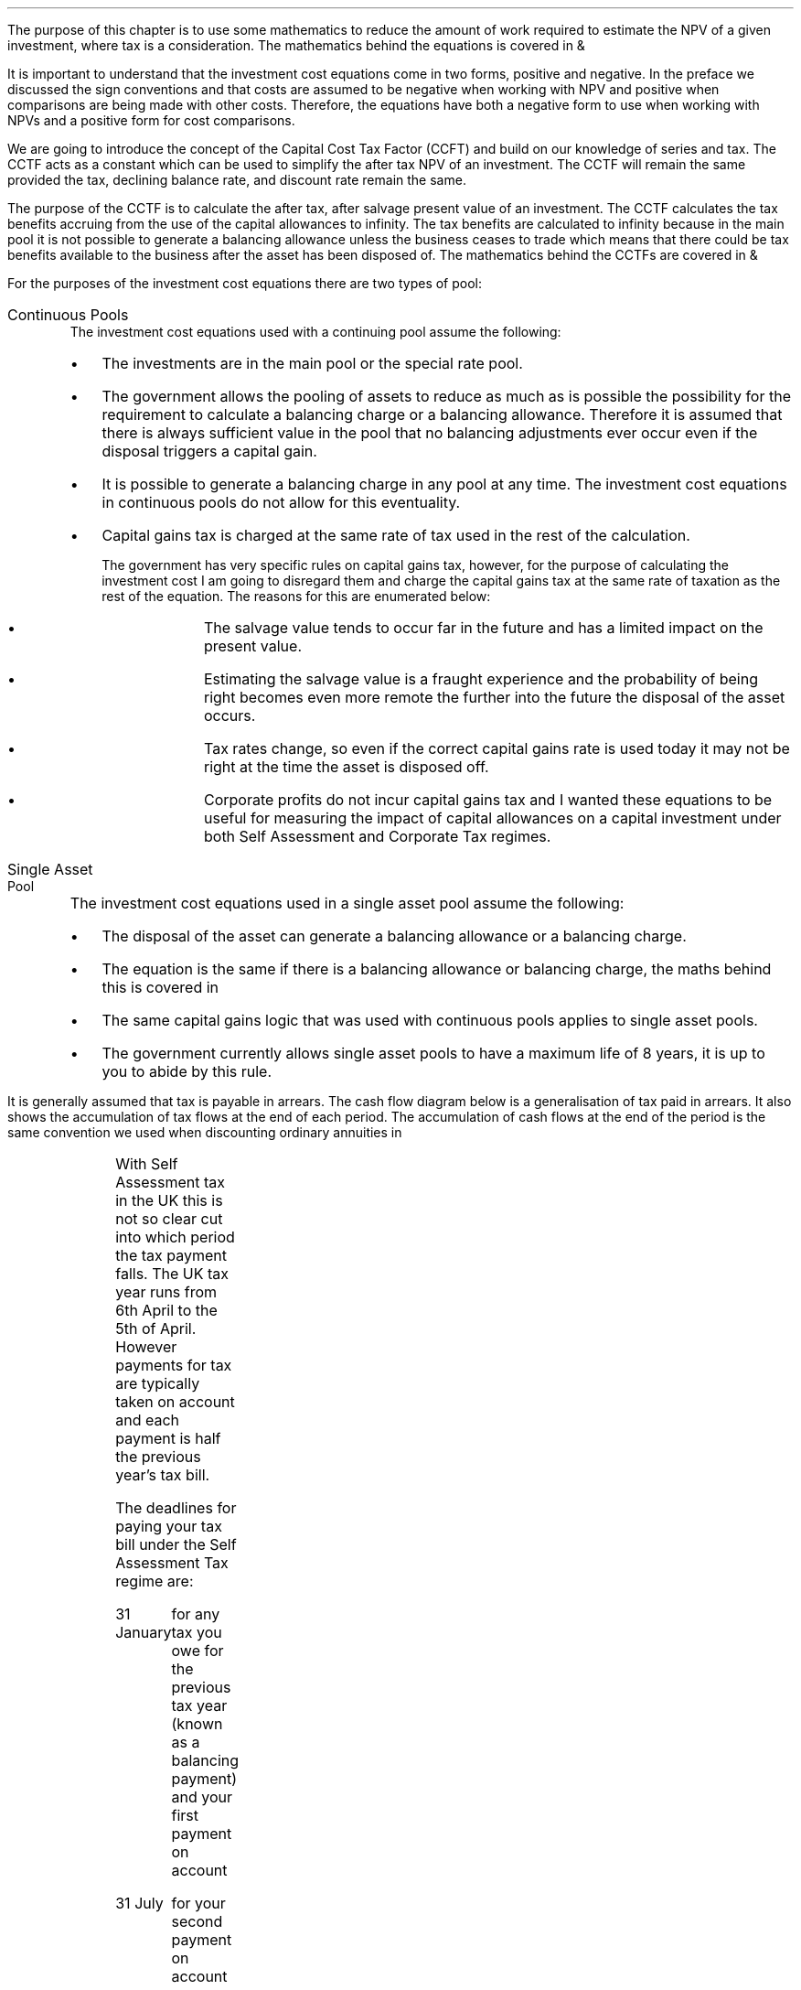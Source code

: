 .
The purpose of this chapter is to use some mathematics to reduce the amount of
work required to estimate the NPV of a given investment, where tax is a
consideration. The mathematics behind the equations is covered in
.pdfhref -L -D apA Appendix A
&
.pdfhref -L -A . -D apB B
.LP
It is important to understand that the investment cost equations come in two
forms, positive and negative. In the preface we discussed the sign conventions
and that costs are assumed to be negative when working with NPV and positive
when comparisons are being made with other costs. Therefore, the equations
have both a negative form to use when working with NPVs and a positive form for
cost comparisons.
.
.XXXX \\n(cn 1 "Capital Cost Tax Factors (CCTF)"
.LP
We are going to introduce the concept of the Capital Cost Tax Factor (CCFT) and
build on our knowledge of series and tax. The CCTF acts as a constant which can
be used to simplify the after tax NPV of an investment. The CCTF will remain
the same provided the tax, declining balance rate, and discount rate remain the
same.
.LP
The purpose of the CCTF is to calculate the after tax, after salvage present
value of an investment. The CCTF calculates the tax benefits accruing from the
use of the capital allowances to infinity. The tax benefits are calculated to
infinity because in the main pool it is not possible to generate a balancing
allowance unless the business ceases to trade which means that there could be
tax benefits available to the business after the asset has been disposed of.
The mathematics behind the CCTFs are covered in
.pdfhref -L -D apA Appendix A
&
.pdfhref -L -A . -D apB B
.
.XXXX 0 2 "Types of Pool"
.LP
For the purposes of the investment cost equations there are two types of pool:
.IP "Continuous Pools" 5
The investment cost equations used with a continuing pool assume the following:
.RS
.IP \(bu 3
The investments are in the main pool or the special rate pool.
.IP \(bu
The government allows the pooling of assets to reduce as much as is possible
the possibility for the requirement to calculate a balancing charge or a
balancing allowance. Therefore it is assumed that there is always sufficient
value in the pool that no balancing adjustments ever occur even if the disposal
triggers a capital gain.
.IP \(bu
It is possible to generate a balancing charge in any pool at any time. The
investment cost equations in continuous pools do not allow for this
eventuality.
.IP \(bu
Capital gains tax is charged at the same rate of tax used in the rest of the
calculation.
.RS
.LP
The government has very specific rules on capital gains tax, however, for the
purpose of calculating the investment cost I am going to disregard them and
charge the capital gains tax at the same rate of taxation as the rest of the
equation. The reasons for this are enumerated below:
.RS
.IP \(bu 3
The salvage value tends to occur far in the future and has a limited impact on
the present value.
.IP \(bu
Estimating the salvage value is a fraught experience and the probability of
being right becomes even more remote the further into the future the disposal
of the asset occurs.
.IP \(bu
Tax rates change, so even if the correct capital gains rate is used today it
may not be right at the time the asset is disposed off.
.IP \(bu
Corporate profits do not incur capital gains tax and I wanted these equations
to be useful for measuring the impact of capital allowances on a capital
investment under both Self Assessment and Corporate Tax regimes.
.RE
.RE
.RE
.IP "Single Asset Pool" 5
The investment cost equations used in a single asset pool assume the following:
.RS
.IP \(bu 3
The disposal of the asset can generate a balancing allowance or a balancing
charge.
.IP \(bu
The equation is the same if there is a balancing allowance or balancing charge,
the maths behind this is covered in
.pdfhref -L -A . -D apB appendix B
.IP \(bu
The same capital gains logic that was used with continuous pools applies to
single asset pools.
.IP \(bu
The government currently allows single asset pools to have a maximum life of 8
years, it is up to you to abide by this rule.
.RE
.
.XXXX 0 2 "Timings of tax payments"
.LP
It is generally assumed that tax is payable in arrears. The cash flow diagram
below is a generalisation of tax paid in arrears. It also shows the
accumulation of tax flows at the end of each period. The accumulation of cash
flows at the end of the period is the same convention we used when discounting
ordinary annuities in
.pdfhref -L -A . -D ch4 Chapter 4
.PS
A: [ box invis wid 0.25 ht 0.25 "0"
			arrow down 0.50 at last box.s
			"Investment" below at end of last arrow
			line right 0.2 from last box.e
			arrow up 0.2
			line right 0.2 from last line.e
			arrow up 0.2
			line right 0.2 from last line.e
			arrow up 0.2
			line right 0.2 from last line.e
			arrow up 0.2
			line right 0.2 from last line.e
			arrow up 0.2
			line right 0.2 from last line.e
			box invis wid 0.25 ht 0.25 "1"
			line dotted up 0.7 at last box.n
			"Time period" at end of last line
			line dotted down 0.4 at last box.s
			"Tax calculation " at last line.s
			line right 0.6 from last box.e
			arrow down 0.2
			line right 0.6 from last line.e
			box invis wid 0.25 ht 0.25 "2"
			line dotted up 0.7 at last box.n
			"Time period" at end of last line
			line dotted down 0.4 at last box.s
		]

CF1: box invis wid 1.0 ht 0.2 "cash flows" at (0.8, 0.2) 
line dashed up 0.1 at last box.n
arrow dashed right
TX1: box invis wid 1.0 ht 0.2 "tax payment" at (2.3, -0.4) 
line dashed down 0.1 at last box.s
arrow dashed right
.PE
.
.XXXX 0 3 "Self Assessment Tax"
.LP
With Self Assessment tax in the UK this is not so clear cut into which period
the tax payment falls. The UK tax year runs from 6th April to the 5th of April.
However payments for tax are typically taken on account and each payment is
half the previous year's tax bill.  
.LP
The deadlines for paying your tax bill under the Self Assessment Tax regime
are:
.IP "31 January" 15
for any tax you owe for the previous tax year (known as a balancing payment)
and your first payment on account
.IP "31 July" 15
for your second payment on account
.LP
The example below is taken from the HMRC website:
.QS
.LP
Your bill for the 2017 to 2018 tax year is \[Po]3,000. You made 2 payments on
account last year of \[Po]900 each (\[Po]1,800 in total).
.LP
The total tax to pay by midnight on 31 January 2019 is #\[Po]2,700#. This
includes:
.IP \(bu 3
your balancing payment of \[Po]1,200 for the 2017 to 2018 tax year
(\[Po]3,000 minus \[Po]1,800).
.IP \(bu
the first payment on account of #\[Po]1,500# (half your 2017 to 2018 tax bill)
towards your 2018 to 2019 tax bill.
.LP
You have to pay your second payment on account of #\[Po]1,500# by midnight on
31 July 2019.
.LP
If your tax bill for the 2018 to 2019 tax year is more than #\[Po]3,000# (the
total of your 2 payments on account), you'll need to make a balancing payment
by 31 January 2020. 
.QE
.KS
.LP
I have created a cash flow diagram below as a visual aid to understanding the
timing of the payments:
.PS
A: [  box invis wid 0.50 ht 0.25 "01/1/18"
		arrow colour "red" down 0.3 from last box.s
		"P1 = \[Po]900" below at end of last arrow
		line right 0.4 from last box.e
		box invis wid 0.50 ht 0.25 "05/04/18"
		line dashed up 0.6 from last box.n
		"FY End 18" above at end of last line
		arrow dashed down 1.0 at last box.s
		"\[Po]3,000" below at end of last arrow 
		move down 0.2
		line dashed down 0.1
		"Tax calc" below at end of last line 
		line right 0.4 from last box.e
		box invis wid 0.50 ht 0.25 "31/07/18"
		arrow colour "red" down 0.3 from last box.s
		"P2 = \[Po]900" below at end of last arrow
		line right 0.4 from last box.e 
		box invis wid 0.50 ht 0.25 "31/01/19"
		arrow colour "red" down 0.3 at last box.s
		"BP = \[Po]1,200" below at end of last arrow 
		move down 0.2
		arrow colour "blue" down 0.3 
		"P1 = \[Po]1,500" below at end of last arrow 
		line right 0.4 from last box.e 
		box invis wid 0.50 ht 0.25 "05/04/19"
		line dashed up 0.6 from last box.n
		"FY End 19" above at end of last line
		arrow dashed down 1.0 at last box.s
		"?" below at end of last arrow 
		move down 0.2
		line dashed down 0.1
		"Tax calc" below at end of last line 
		line right 0.4 from last box.e 
		box invis wid 0.50 ht 0.25 "31/07/19"
		arrow colour "blue" down 0.8 at last box.s
		"P2 = \[Po]1,500" below at end of last arrow 
		line right 0.4 from last box.e 
		box invis wid 0.50 ht 0.25 "31/01/20"
		arrow dashed down 0.3 at last box.s
		"BP = ?" below at end of last arrow 
		move down 0.2
		arrow dashed down 0.3 
		"P1 = ?" below at end of last arrow 
		]
.PE
.KE
As the diagram shows the tax is payable both in arrears and in advance based on
the previous earnings, with a balancing payment to account for changes in
earnings. Furthermore, the tax calculation for any incremental investment is
complicated by the fact that the current tax position may already have taken
advantage of any tax free allowances. It is also possible that the previous
years tax is high enough that the earnings from the new investment are forced
into a higher rate tax bracket.
.LP
The complexity is unwanted and for simplicity's sake when computing the after
tax cash flows under Self Assessment for a NPV the tax is deemed to be payable
in tax period one.
.
.XXXX 0 3 "Corporation Tax"
.LP
The deadline to pay your Corporation Tax bill is usually 9 months and one day
after the end of the accounting period. This means the tax is paid in arrears
and falls in the accounting period after the cash has been received. This will
typically be time period two. 
.LP
The logic is as follows for the discounted cash flow calculation; The
investment is made in time period zero, the investment is therefore not subject
to any discounting. The first years cash flows from the investment are received
during time period one and accounted for at the end of the time period. The tax
is then calculated at the end of time period one but is not due until nine
months and one day later, remember all cash flows for the purpose of the
discounting are recorded at the end of the time period, therefore the tax
payment is at time period two. 
.LP
There are exceptions to the general logic. If the first cash flow was on the
last day of the accounting period then the first tax impact would be at time
period one as shown in the diagram below:
.PS
A: [ box invis wid 0.25 ht 0.25 "0"
			arrow down 0.50 at last box.s
			"Investment" below at end of last arrow
			line right 0.8 from last box.e
			LN1: line dashed up 0.7
			move up 0.1
			"FY End"
			line dashed down 0.4 at LN1.s
			move down 0.1
			"Tax calculation" 
			line right 0.8 from LN1
			arrow down 0.2
			line right from last line.e
			box invis wid 0.25 ht 0.25 "1"
			line dotted up 0.7 at last box.n
			"Time period" at end of last line
			line dotted down 0.6 at last box.s
			line right at last box.e
		]

TX1: box invis wid 1.0 ht 0.2 "tax payment" at (1.85, -0.4) 
line dashed down 0.1 at last box.s
arrow dashed right
D1: box invis wid 0.4 ht 0.2 "1 day" at (0.6, 0.1) 
arrow dashed right 0.2 at last box.e
arrow dashed left 0.2 at last box.w
.PE
The above situation is worth contemplation as it is not uncommon that
investments are made at the end of the accounting period to make use of capital
allowances. The flow charts in
.pdfhref -L -D apB appendix B
allow for this occurrence.
.LP
If the first cash flow is on the 1st day of the accounting period then first
tax impact is at time period 2.
.KS
This is the same as the general assumptions with regard to the accumulation of
cash flows at the end of the time period, however, we will show the cash flow
diagram below for clarity:
.PS
A: [ 	box invis wid 0.25 ht 0.25 "0"
			line left 0.8 at last box.w
			line dashed up 0.7 
			move up 0.1
			"FY Start"
			line dashed down 0.8 at last line.s 
			arrow down 0.50 at last box.s
			"Investment" below at end of last arrow
			line right 0.8 from last box.e
			box invis wid 0.25 ht 0.25 "1"
			line dotted up 0.7 at last box.n
			"Time period" at end of last line
			line dotted down 0.4 at last box.s
			"Tax calculation " at last line.s
			line right 0.6 from last box.e
			arrow down 0.2
			line right 0.6 from last line.e
			box invis wid 0.25 ht 0.25 "2"
			line dotted up 0.7 at last box.n
			"Time period" at end of last line
			line dotted down 0.7 at last box.s
		]

TX1: box invis wid 1.0 ht 0.2 "tax payment" at (2.7, -0.4) 
line dashed down 0.1 at last box.s
arrow dashed right

D1: box invis wid 0.4 ht 0.2 "1 day" at (0.4, 0.1) 
arrow dashed right 0.2 at last box.e
arrow dashed left 0.2 at last box.w
.PE
.KE
The investment cost equations have been presented to use with the tax effect
starting at both time period one and two.
.
.
.XXXX 0 2 "Investment Cost Equations"
.LP
Before we go any further we must define the letters that are specific to the
investment cost equations:
.LP
.SM
.
.sp 0.5
.mk
.ll 2.9i
.nf
.ta 0.3i
\fII\fP	represents the investment value.
\fIS\fP	represents the salvage value.
\fIn\fP	represents the number of compound periods.
\fIUCC\fP	represents undepreciated capital cost.
.fi
.br
.rt
.in 3.0i
.ll 6.0i
.nf
.ta 0.3i
\fId\fP		represents the government allowable depreciation rate.
\fIt\fP		represents the tax rate.
\fIi\fP		represents the interest rate or discount rate.
\fIUCC\fP	#= I(1 - d ) sup { n - 1 } #
.fi
.br
.LP
Some of the investment cost equations also incorporate the notation of
Engineering Economics from chapter 10.
.
.XXXX 0 3 "Time period 1"
.LP
We are now going to examine the investment cost equations where the tax impact
is at time period one. These equations would typically used when estimating an
NPV under Self Assessment Tax, but they can also be used for Corporation Tax in
instances previously discussed in
.pdfhref -L -A . -D sec-3.2 section 3.2
.
.XXXX 0 4 "CCTF"
.LP
The CCTFs are the foundation of the investment cost equations which are
developed for a range of scenarios.
.LP
There are two CCTFs for calculations in time period one:
.EQ I
CCTF sub AIA lm 
left [ cctfaia right ] 
.EN
.EQ I
CCTF sub WDA lm 
left [ cctf right ] 
.EN
.
.XXXX 0 4 "Continuous Pools"
.LP
.UL "Annual Investment Allowance & Yearly Allowance"
.LP
The yearly allowance and the AIA can both utilise the same CCTF as they share
the same structure but cover different capital assets.
.IP "No salvage value:" 5
.EQ I
-I left [ CCFT sub AIA right ] 
.EN
.IP "Salvage value:" 5
.EQ I
-I left [ CCTF sub AIA right ]  + S left [ CCTF sub WDA right ]  (P/F, i%, n)
.EN
.KS
.IP "Salvage value and capital gains:" 5
.EQ I
-I left [ CCTF sub AIA right ]
+ left ( S left [ CCTF sub WDA right ] - t(S - I ) right ) 
(P/F, i%, n)
.EN
.KE
.LP
.UL "Writing Down Allowance"
.IP "No salvage value:" 5
.EQ I
-I left [ CCFT sub WDA right ] 
.EN
.IP "Salvage value:" 5
.EQ I
-I left [ CCTF sub WDA right ]  + S left [ CCTF sub WDA right ]  (P/F, i%, n)
.EN
.IP "Salvage value and capital gains:" 5
.EQ I
-I left [ CCTF sub WDA right ]
+ left ( S left [ CCTF sub WDA right ] - t(S - I ) right ) 
(P/F, i%, n)
.EN
.
.XXXX 0 4 "Single Asset Pool"
.LP
.IP "No salvage value:" 5
.EQ I
-I^ left [ CCTF sub WDA right ] 
+ UCC left [ t - ( 1 - CCTF sub WDA ) ( 1 + i ) right ] 
times ~~
( P/F, %i, n )
.EN
.IP "Salvage value equal to the UCC:" 5
.EQ I
-I^ left [ CCTF sub WDA right ] 
+ left [ S - { UCC [ 1 - CCTF sub WDA ] ( 1 + i ) } right ]
times ~~ 
( P/F, %i, n )
.EN
.IP "Salvage value less than the UCC:" 5
.EQ I
-I^ left [ CCTF sub WDA right ] 
+
left [ 
S left ( 1 - t right )
+
UCC left ( t - ( 1 - CCTF sub WDA ) ( 1 + i ) right )
right ] 
times ~~
( P/F, %i, n )
.EN
.IP "Salvage value greater than the UCC:" 5
.EQ I
-I^ left [ CCTF sub WDA right ] 
+
left [ 
S left ( 1 - t right )
+
UCC left ( t - ( 1 - CCTF sub WDA ) ( 1 + i ) right )
right ] 
times ~~
( P/F, %i, n )
.EN
.IP "Salvage value greater than the UCC with a capital gain:" 5
.EQ I
-I^ left [ CCTF sub WDA right ] 
+ left [ 
S
+ UCC left (
t - [ 1 - CCTF sub WDA ] ( 1 + i )
right )
- t left ( 2S - I right ) right ]
times ~~
( P/F, %i, n )
.EN
.
.XXXX 0 3 "Time period 2"
.LP
We are now going to examine the investment cost equations where the tax impact
is at time period two. These equations would typically used when estimating an
NPV under the Corporation Tax regime.
.
.XXXX 0 4 "CCTF"
.LP
The logic is exactly the same as the equations used in time period one. The
difference is in the timing of the payments which results in slightly
difference CCTFs:
.EQ I
CCTF sub AIA2 lm 
left [ cctfaia2 right ] 
.EN
.EQ I
CCTF sub WD2A lineup =~~
left [ cctf2 right ] 
.EN
.
.XXXX 0 4 "Continuous Pools"
.LP
.UL "Annual Investment Allowance & Yearly Allowance"
.LP
The yearly allowance and the AIA can both utilise the same CCTF as they share
the same structure but cover different capital assets.
.IP "No salvage value:" 5
.EQ I
-I left [ CCFT sub AIA2 right ] 
.EN
.IP "Salvage value:" 5
.EQ I
I left [ CCTF sub AIA2 right ]
-
S left [ CCTF sub WDA2 right ]
times ~~
(P/F, i%, n)
.EN
.IP "Salvage value and capital gains:" 5
.EQ I
I left [ CCTF sub AIA2 right ]
- left ( S left [ CCTF sub WDA2 right ]
- t( S - I )( 1 + i ) sup -1 
right ) 
times ~~ (P/F, i%, n)
.EN
.LP
.UL "Writing Down Allowance"
.IP "No salvage value:" 5
.EQ I
I left [ CCFT sub WDA2 right ] 
.EN
.IP "Salvage value:" 5
.EQ I
I left [ CCTF sub WDA2 right ]  - S left [ CCTF sub WDA2 right ] (P/F, i%, n)
.EN
.IP "Salvage value and capital gains:" 5
.EQ I
I left [ CCTF sub WDA2 right ]
- left ( S left [ CCTF sub WDA2 right ] - t(S - I )(1 + i ) sup -1 right ) 
times ~~
(P/F, i%, n)
.EN
.
.XXXX 0 4 "Single Asset Pool"
.LP
.IP "No salvage value:" 5
.EQ I
I^ left [ CCTF sub WDA2 right ] 
- UCC left [  t(1 + i ) sup -1 - ( 1 - CCTF sub WDA2 ) ( 1 + i ) right ] 
times ~~
( P/F, %i, n )
.EN
.IP "Salvage value equal to the UCC:" 5
.EQ I
I^ left [ CCTF sub WDA2 right ] 
- left [ S - { UCC [ 1 - CCTF sub WDA2 ] ( 1 + i ) } right ]
times ~~ 
( P/F, %i, n )
.EN
.IP "Salvage value less than the UCC:" 5
.EQ I
I^ left [ CCTF sub WDA2 right ] 
-
left [ 
S left ( 1 - t(1 + i ) sup -1 right )
+ UCC left ( t( 1 + i ) sup -1
- [ 1 - CCTF sub WDA2 ] ( 1 + i ) 
right ) 
right ] 
times ~~
( P/F, %i, n )
.EN
.IP "Salvage value greater than the UCC:" 5
.EQ I
I^ left [ CCTF sub WDA2 right ] 
-
left [ 
S left ( 1 - t(1 + i ) sup -1 right )
+ UCC left ( t( 1 + i ) sup -1
- [ 1 - CCTF sub WDA2 ] ( 1 + i ) 
right ) 
right ] 
times ~~
( P/F, %i, n )
.EN
.IP "Salvage value greater than the UCC with a capital gain:" 5
.EQ I
I^ left [ CCTF sub WDA2 right ] 
- left [ 
S
+ UCC left (
t(1 + i ) sup -1 - [ 1 - CCTF sub WDA2 ] ( 1 + i )
right )
- t(1 + i ) sup -1 left ( 2S - I right ) right ]
times ~~
( P/F, %i, n )
.EN
.
.XXXX 0 2 "Conclusion"
.LP
It can be seen that the investment cost equations get progressively more
complicated. The simplest equations are those used with the continuous pool. It
is envisaged that the equations relating to the continuous pools will be the
most heavily used. However, an effort has been made to have a consistence
presentation across the equations so that moving from one equation to another
is relatively easy.
.LP
The equations may look quite complicated but with the calculation of a few
constants and the use of a factor table it should be possible to calculate the
after tax capital cost of an investment with relative simplicity.

